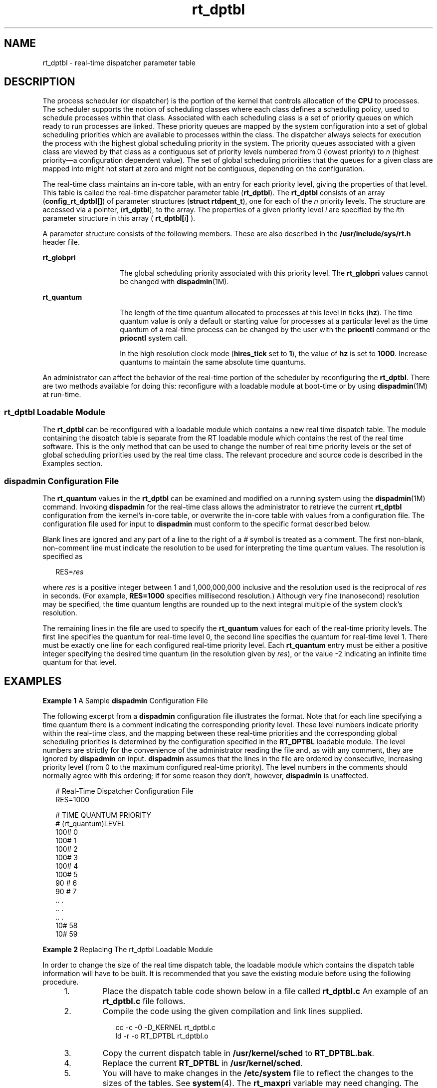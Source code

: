 '\" te
.\" Copyright 1989 AT&T, Copyright (c) 2001, Sun Microsystems, Inc.  All Rights Reserved
.\" CDDL HEADER START
.\"
.\" The contents of this file are subject to the terms of the
.\" Common Development and Distribution License (the "License").
.\" You may not use this file except in compliance with the License.
.\"
.\" You can obtain a copy of the license at usr/src/OPENSOLARIS.LICENSE
.\" or http://www.opensolaris.org/os/licensing.
.\" See the License for the specific language governing permissions
.\" and limitations under the License.
.\"
.\" When distributing Covered Code, include this CDDL HEADER in each
.\" file and include the License file at usr/src/OPENSOLARIS.LICENSE.
.\" If applicable, add the following below this CDDL HEADER, with the
.\" fields enclosed by brackets "[]" replaced with your own identifying
.\" information: Portions Copyright [yyyy] [name of copyright owner]
.\"
.\" CDDL HEADER END
.TH rt_dptbl 4 "15 Oct 2002" "SunOS 5.11" "File Formats"
.SH NAME
rt_dptbl \- real-time dispatcher parameter table
.SH DESCRIPTION
.sp
.LP
The process scheduler (or dispatcher) is the portion of the kernel that
controls allocation of the
.B CPU
to processes. The scheduler supports
the notion of scheduling classes where each class defines a scheduling
policy, used to schedule processes within that class. Associated with each
scheduling class is a set of priority queues on which ready to run processes
are linked. These priority queues are mapped by the system configuration
into a set of global scheduling priorities which are available to processes
within the class. The dispatcher always selects for execution the process
with the highest global scheduling priority in the system. The priority
queues associated with a given class are viewed by that class as a
contiguous set of priority levels numbered from 0 (lowest priority) to
\fIn\fR (highest priority\(ema configuration dependent value). The set of
global scheduling priorities that the queues for a given class are mapped
into might not start at zero and might not be contiguous, depending on the
configuration.
.sp
.LP
The real-time class maintains an in-core table, with an entry for each
priority level, giving the properties of that level. This table is called
the real-time dispatcher parameter table
.RB ( rt_dptbl ).
The
\fBrt_dptbl\fR consists of an array (\fBconfig_rt_dptbl[]\fR) of parameter
structures
.RB ( "struct rtdpent_t" ),
one for each of the
.I n
priority
levels. The structure are accessed via a pointer,
.RB ( rt_dptbl ),
to the
array. The properties of a given priority level
.I i
are specified by the
\fIi\fRth parameter structure in this array ( \fBrt_dptbl[\fIi\fB]\fR
).
.sp
.LP
A parameter structure consists of the following members. These are also
described in the
.B /usr/include/sys/rt.h
header file.
.sp
.ne 2
.mk
.na
.B rt_globpri
.ad
.RS 14n
.rt
The global scheduling priority associated with this priority level. The
\fBrt_globpri\fR values cannot be changed with
.BR dispadmin (1M).
.RE

.sp
.ne 2
.mk
.na
.B rt_quantum
.ad
.RS 14n
.rt
The length of the time quantum allocated to processes at this level in
ticks
.RB ( hz ).
The time quantum value is only a default or starting value
for processes at a particular level as the time quantum of a real-time
process can be changed by the user with the
.B priocntl
command or the
\fBpriocntl\fR system call.
.sp
In the high resolution clock mode (\fBhires_tick\fR set to
.BR 1 ),
the
value of
.B hz
is set to
.BR 1000 .
Increase quantums to maintain the
same absolute time quantums.
.RE

.sp
.LP
An administrator can affect the behavior of the real-time portion of the
scheduler by reconfiguring the
.BR rt_dptbl .
There are two methods
available for doing this: reconfigure with a loadable module at boot-time or
by using
.BR dispadmin "(1M) at run-time."
.SS "rt_dptbl Loadable Module"
.sp
.LP
The
.B rt_dptbl
can be reconfigured with a loadable module which
contains a new real time dispatch table. The module containing the dispatch
table is separate from the RT loadable module which contains the rest of the
real time software. This is the only method that can be used to change the
number of real time priority levels or the set of global scheduling
priorities used by the real time class. The relevant procedure and source
code is described in the Examples section.
.SS "dispadmin Configuration File"
.sp
.LP
The
.B rt_quantum
values in the
.B rt_dptbl
can be examined and
modified on a running system using the
.BR dispadmin "(1M) command. Invoking"
\fBdispadmin\fR for the real-time class allows the administrator to retrieve
the current
.B rt_dptbl
configuration from the kernel's in-core table, or
overwrite the in-core table with values from a configuration file. The
configuration file used for input to
.B dispadmin
must conform to the
specific format described below.
.sp
.LP
Blank lines are ignored and any part of a line to the right of a
.IR #
symbol is treated as a comment. The first non-blank, non-comment line must
indicate the resolution to be used for interpreting the time quantum values.
The resolution is specified as
.sp
.in +2
.nf
RES=\fIres\fR
.fi
.in -2

.sp
.LP
where
.I res
is a positive integer between 1 and 1,000,000,000 inclusive
and the resolution used is the reciprocal of
.I res
in seconds. (For
example,
.B RES=1000
specifies millisecond resolution.) Although very
fine (nanosecond) resolution may be specified, the time quantum lengths are
rounded up to the next integral multiple of the system clock's resolution.
.sp
.LP
The remaining lines in the file are used to specify the
.BR rt_quantum
values for each of the real-time priority levels. The first line specifies
the quantum for real-time level 0, the second line specifies the quantum for
real-time level 1. There must be exactly one line for each configured
real-time priority level. Each
.B rt_quantum
entry must be either a
positive integer specifying the desired time quantum (in the resolution
given by
.IR res ),
or the value -2 indicating an infinite time quantum for
that level.
.SH EXAMPLES
.LP
\fBExample 1\fR A Sample \fBdispadmin\fR Configuration File
.sp
.LP
The following excerpt from a
.B dispadmin
configuration file illustrates
the format. Note that for each line specifying a time quantum there is a
comment indicating the corresponding priority level. These level numbers
indicate priority within the real-time class, and the mapping between these
real-time priorities and the corresponding global scheduling priorities is
determined by the configuration specified in the
.B RT_DPTBL
loadable
module. The level numbers are strictly for the convenience of the
administrator reading the file and, as with any comment, they are ignored by
\fBdispadmin\fR on input. \fBdispadmin\fR assumes that the lines in the file
are ordered by consecutive, increasing priority level (from 0 to the maximum
configured real-time priority). The level numbers in the comments should
normally agree with this ordering; if for some reason they don't, however,
\fBdispadmin\fR is unaffected.

.sp
.in +2
.nf
# Real-Time Dispatcher Configuration File
RES=1000

# TIME QUANTUM PRIORITY
# (rt_quantum)LEVEL
100#   0
100#   1
100#   2
100#   3
100#   4
100#   5
90 #   6
90 #   7
\&..    .
\&..    .
\&..    .
10#   58
10#   59
.fi
.in -2

.LP
\fBExample 2\fR Replacing The rt_dptbl Loadable Module
.sp
.LP
In order to change the size of the real time dispatch table, the loadable
module which contains the dispatch table information will have to be built.
It is recommended that you save the existing module before using the
following procedure.

.RS +4
.TP
1.
Place the dispatch table code shown below in a file called
.BR rt_dptbl.c
An example of an
.B rt_dptbl.c
file follows.
.RE
.RS +4
.TP
2.
Compile the code using the given compilation and link lines supplied.
.sp
.in +2
.nf
cc -c -0 -D_KERNEL rt_dptbl.c
ld -r -o RT_DPTBL rt_dptbl.o
.fi
.in -2
.sp

.RE
.RS +4
.TP
3.
Copy the current dispatch table in
.B /usr/kernel/sched
to
.BR RT_DPTBL.bak .
.RE
.RS +4
.TP
4.
Replace the current
.B RT_DPTBL
in
.BR /usr/kernel/sched .
.RE
.RS +4
.TP
5.
You will have to make changes in the
.B /etc/system
file to reflect the
changes to the sizes of the tables. See
.BR system (4).
The
.BR rt_maxpri
variable may need changing. The syntax for setting this is:
.sp
.in +2
.nf
set RT:rt_maxpri=(class-specific value for maximum \e
        real-time priority)
.fi
.in -2

.RE
.RS +4
.TP
6.
Reboot the system to use the new dispatch table.
.RE
.sp
.LP
Great care should be used in replacing the dispatch table using this
method. If you don't get it right, the system may not behave properly.

.sp
.LP
The following is an example of a
.B rt_dptbl.c
file used for building
the new
.BR rt_dptbl .

.sp
.in +2
.nf
/*  BEGIN rt_dptbl.c  */
#include <sys/proc.h>
#include <sys/priocntl.h>
#include <sys/class.h>
#include <sys/disp.h>
#include <sys/rt.h>
#include <sys/rtpriocntl.h>
/*
 * This is the loadable module wrapper.
 */
#include <sys/modctl.h>
extern struct mod_ops mod_miscops;
/*
 * Module linkage information for the kernel.
 */
static struct modlmisc modlmisc = {
	&mod_miscops, "realtime dispatch table"
};
static struct modlinkage modlinkage = {
	MODREV_1, &modlmisc, 0
};
_init()
{
	return (mod_install(&modlinkage));
}
_info (struct modinfo *modinfop)
{
	return (mod_info(&modlinkage, modinfop));
}
rtdpent_t       config_rt_dptbl[] = {

/*   prilevel Time quantum  */

100,100,
101,100,
102,100,
103,100,
104,100,
105,100,
106,100,
107,100,
108,100,
109,100,
110,80,
111,80,
112,80,
113,80,
114,80,
115,80,
116,80,
117,80,
118,80,
119,80,
120,60,
121,60,
122,60,
123,60,
124,60,
125,60,
126,60,
127,60,
128,60,
129,60,
130,40,
131,40,
132,40,
133,40,
134,40,
135,40,
136,40,
137,40,
138,40,
139,40,
140,20,
141,20,
142,20,
143,20,
144,20,
145,20,
146,20,
147,20,
148,20,
149,20,
150,10,
151,10,
152,10,
153,10,
154,10,
155,10,
156,10,
157,10,
158,10,
159,10,

};
/*
 * Return the address of config_rt_dptbl
 */ rtdpent_t *
    rt_getdptbl()
{
           return (config_rt_dptbl);
}
.fi
.in -2

.SH SEE ALSO
.sp
.LP
.BR priocntl (1),
.BR dispadmin (1M),
.BR priocntl (2),
.BR system (4)
.sp
.LP
.I System Administration Guide: Basic Administration
.sp
.LP
 \fIProgramming Interfaces Guide\fR
